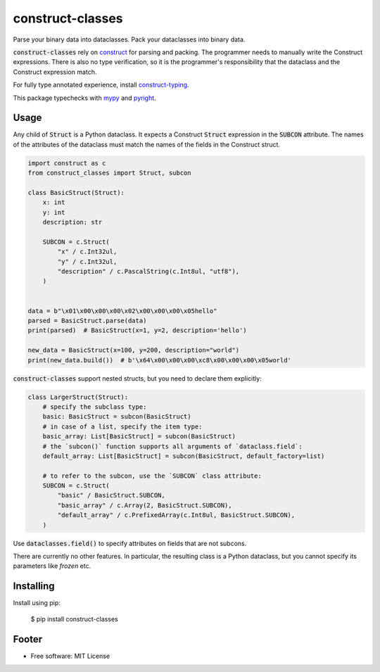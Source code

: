 =================
construct-classes
=================

.. image:: https://img.shields.io/pypi/v/construct-classes.svg
        :target: https://pypi.python.org/pypi/construct-classes

.. .. image:: https://readthedocs.org/projects/construct-classes/badge/?version=latest
..         :target: https://construct-classes.readthedocs.io/en/latest/?badge=latest
..         :alt: Documentation Status

.. image:: https://pyup.io/repos/github/trezor/construct-classes/shield.svg
     :target: https://pyup.io/repos/github/trezor/construct-classes/
     :alt: Updates


Parse your binary data into dataclasses. Pack your dataclasses into binary data.

:code:`construct-classes` rely on `construct`_ for parsing and packing. The
programmer needs to manually write the Construct expressions. There is also no type
verification, so it is the programmer's responsibility that the dataclass and the
Construct expression match.

For fully type annotated experience, install `construct-typing`_.

This package typechecks with `mypy`_ and `pyright`_.

.. _construct: https://construct.readthedocs.io/en/latest/
.. _construct-typing: https://github.com/timrid/construct-typing
.. _mypy: https://mypy.readthedocs.io/en/stable/
.. _pyright: https://github.com/microsoft/pyright

Usage
-----

Any child of :code:`Struct` is a Python dataclass. It expects a Construct :code:`Struct`
expression in the :code:`SUBCON` attribute. The names of the attributes of the dataclass
must match the names of the fields in the Construct struct.

.. code-block:: python

    import construct as c
    from construct_classes import Struct, subcon

    class BasicStruct(Struct):
        x: int
        y: int
        description: str

        SUBCON = c.Struct(
            "x" / c.Int32ul,
            "y" / c.Int32ul,
            "description" / c.PascalString(c.Int8ul, "utf8"),
        )


    data = b"\x01\x00\x00\x00\x02\x00\x00\x00\x05hello"
    parsed = BasicStruct.parse(data)
    print(parsed)  # BasicStruct(x=1, y=2, description='hello')

    new_data = BasicStruct(x=100, y=200, description="world")
    print(new_data.build())  # b'\x64\x00\x00\x00\xc8\x00\x00\x00\x05world'


:code:`construct-classes` support nested structs, but you need to declare them explicitly:

.. code-block:: python

    class LargerStruct(Struct):
        # specify the subclass type:
        basic: BasicStruct = subcon(BasicStruct)
        # in case of a list, specify the item type:
        basic_array: List[BasicStruct] = subcon(BasicStruct)
        # the `subcon()` function supports all arguments of `dataclass.field`:
        default_array: List[BasicStruct] = subcon(BasicStruct, default_factory=list)

        # to refer to the subcon, use the `SUBCON` class attribute:
        SUBCON = c.Struct(
            "basic" / BasicStruct.SUBCON,
            "basic_array" / c.Array(2, BasicStruct.SUBCON),
            "default_array" / c.PrefixedArray(c.Int8ul, BasicStruct.SUBCON),
        )

Use :code:`dataclasses.field()` to specify attributes on fields that are not subcons.

There are currently no other features. In particular, the resulting class is a Python
dataclass, but you cannot specify its parameters like `frozen` etc.


Installing
----------

Install using pip:

    $ pip install construct-classes


Footer
------

* Free software: MIT License

.. * Documentation: https://construct-classes.readthedocs.io.
